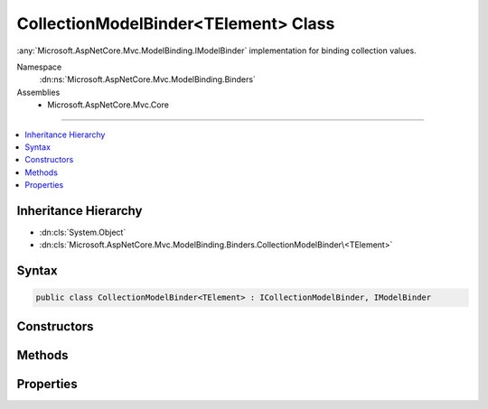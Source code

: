 

CollectionModelBinder<TElement> Class
=====================================






:any:`Microsoft.AspNetCore.Mvc.ModelBinding.IModelBinder` implementation for binding collection values.


Namespace
    :dn:ns:`Microsoft.AspNetCore.Mvc.ModelBinding.Binders`
Assemblies
    * Microsoft.AspNetCore.Mvc.Core

----

.. contents::
   :local:



Inheritance Hierarchy
---------------------


* :dn:cls:`System.Object`
* :dn:cls:`Microsoft.AspNetCore.Mvc.ModelBinding.Binders.CollectionModelBinder\<TElement>`








Syntax
------

.. code-block:: csharp

    public class CollectionModelBinder<TElement> : ICollectionModelBinder, IModelBinder








.. dn:class:: Microsoft.AspNetCore.Mvc.ModelBinding.Binders.CollectionModelBinder`1
    :hidden:

.. dn:class:: Microsoft.AspNetCore.Mvc.ModelBinding.Binders.CollectionModelBinder<TElement>

Constructors
------------

.. dn:class:: Microsoft.AspNetCore.Mvc.ModelBinding.Binders.CollectionModelBinder<TElement>
    :noindex:
    :hidden:

    
    .. dn:constructor:: Microsoft.AspNetCore.Mvc.ModelBinding.Binders.CollectionModelBinder<TElement>.CollectionModelBinder(Microsoft.AspNetCore.Mvc.ModelBinding.IModelBinder)
    
        
    
        
        Creates a new :any:`Microsoft.AspNetCore.Mvc.ModelBinding.Binders.CollectionModelBinder\`1`\.
    
        
    
        
        :param elementBinder: The :any:`Microsoft.AspNetCore.Mvc.ModelBinding.IModelBinder` for binding elements.
        
        :type elementBinder: Microsoft.AspNetCore.Mvc.ModelBinding.IModelBinder
    
        
        .. code-block:: csharp
    
            public CollectionModelBinder(IModelBinder elementBinder)
    

Methods
-------

.. dn:class:: Microsoft.AspNetCore.Mvc.ModelBinding.Binders.CollectionModelBinder<TElement>
    :noindex:
    :hidden:

    
    .. dn:method:: Microsoft.AspNetCore.Mvc.ModelBinding.Binders.CollectionModelBinder<TElement>.BindModelAsync(Microsoft.AspNetCore.Mvc.ModelBinding.ModelBindingContext)
    
        
    
        
        :type bindingContext: Microsoft.AspNetCore.Mvc.ModelBinding.ModelBindingContext
        :rtype: System.Threading.Tasks.Task
    
        
        .. code-block:: csharp
    
            public virtual Task BindModelAsync(ModelBindingContext bindingContext)
    
    .. dn:method:: Microsoft.AspNetCore.Mvc.ModelBinding.Binders.CollectionModelBinder<TElement>.CanCreateInstance(System.Type)
    
        
    
        
        :type targetType: System.Type
        :rtype: System.Boolean
    
        
        .. code-block:: csharp
    
            public virtual bool CanCreateInstance(Type targetType)
    
    .. dn:method:: Microsoft.AspNetCore.Mvc.ModelBinding.Binders.CollectionModelBinder<TElement>.ConvertToCollectionType(System.Type, System.Collections.Generic.IEnumerable<TElement>)
    
        
    
        
        Gets an :any:`System.Object` assignable to <em>targetType</em> that contains members from
        <em>collection</em>.
    
        
    
        
        :param targetType: :any:`System.Type` of the model.
        
        :type targetType: System.Type
    
        
        :param collection: 
            Collection of values retrieved from value providers. Or <code>null</code> if nothing was bound.
        
        :type collection: System.Collections.Generic.IEnumerable<System.Collections.Generic.IEnumerable`1>{TElement}
        :rtype: System.Object
        :return: 
            An :any:`System.Object` assignable to <em>targetType</em>. Or <code>null</code> if nothing was bound.
    
        
        .. code-block:: csharp
    
            protected virtual object ConvertToCollectionType(Type targetType, IEnumerable<TElement> collection)
    
    .. dn:method:: Microsoft.AspNetCore.Mvc.ModelBinding.Binders.CollectionModelBinder<TElement>.CopyToModel(System.Object, System.Collections.Generic.IEnumerable<TElement>)
    
        
    
        
        Adds values from <em>sourceCollection</em> to given <em>target</em>.
    
        
    
        
        :param target: :any:`System.Object` into which values are copied.
        
        :type target: System.Object
    
        
        :param sourceCollection: 
            Collection of values retrieved from value providers. Or <code>null</code> if nothing was bound.
        
        :type sourceCollection: System.Collections.Generic.IEnumerable<System.Collections.Generic.IEnumerable`1>{TElement}
    
        
        .. code-block:: csharp
    
            protected virtual void CopyToModel(object target, IEnumerable<TElement> sourceCollection)
    
    .. dn:method:: Microsoft.AspNetCore.Mvc.ModelBinding.Binders.CollectionModelBinder<TElement>.CreateEmptyCollection(System.Type)
    
        
    
        
        Create an :any:`System.Object` assignable to <em>targetType</em>.
    
        
    
        
        :param targetType: :any:`System.Type` of the model.
        
        :type targetType: System.Type
        :rtype: System.Object
        :return: An :any:`System.Object` assignable to <em>targetType</em>.
    
        
        .. code-block:: csharp
    
            protected virtual object CreateEmptyCollection(Type targetType)
    
    .. dn:method:: Microsoft.AspNetCore.Mvc.ModelBinding.Binders.CollectionModelBinder<TElement>.CreateInstance(System.Type)
    
        
    
        
        Create an instance of <em>targetType</em>.
    
        
    
        
        :param targetType: :any:`System.Type` of the model.
        
        :type targetType: System.Type
        :rtype: System.Object
        :return: An instance of <em>targetType</em>.
    
        
        .. code-block:: csharp
    
            protected object CreateInstance(Type targetType)
    

Properties
----------

.. dn:class:: Microsoft.AspNetCore.Mvc.ModelBinding.Binders.CollectionModelBinder<TElement>
    :noindex:
    :hidden:

    
    .. dn:property:: Microsoft.AspNetCore.Mvc.ModelBinding.Binders.CollectionModelBinder<TElement>.ElementBinder
    
        
    
        
        Gets the :any:`Microsoft.AspNetCore.Mvc.ModelBinding.IModelBinder` instances for binding collection elements.
    
        
        :rtype: Microsoft.AspNetCore.Mvc.ModelBinding.IModelBinder
    
        
        .. code-block:: csharp
    
            protected IModelBinder ElementBinder { get; }
    

